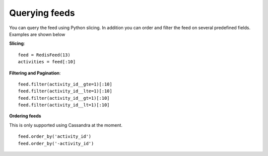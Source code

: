 Querying feeds
==============

You can query the feed using Python slicing. In addition you can order
and filter the feed on several predefined fields. Examples are shown below


**Slicing**::

	feed = RedisFeed(13)
	activities = feed[:10]


**Filtering and Pagination**::

    feed.filter(activity_id__gte=1)[:10]
    feed.filter(activity_id__lte=1)[:10]
    feed.filter(activity_id__gt=1)[:10]
    feed.filter(activity_id__lt=1)[:10]
    

    
**Ordering feeds**

.. versionadded:: 0.10.0
This is only supported using Cassandra at the moment.

::

	feed.order_by('activity_id')
	feed.order_by('-activity_id')